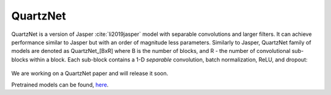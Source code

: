 QuartzNet
---------

QuartzNet is a version of Jasper :cite:`li2019jasper` model with separable convolutions and larger filters. It can achieve performance
similar to Jasper but with an order of magnitude less parameters.
Similarly to Jasper, QuartzNet family of models are denoted as QuartzNet_[BxR] where B is the number of blocks, and R - the number of convolutional sub-blocks within a block. Each sub-block contains a 1-D *separable* convolution, batch normalization, ReLU, and dropout:

    .. image:: quartz_vertical.png
        :align: center
        :alt: quartznet model

We are working on a QuartzNet paper and will release it soon.

Pretrained models can be found, `here <https://ngc.nvidia.com/catalog/models/nvidia:quartznet15x5>`_.
